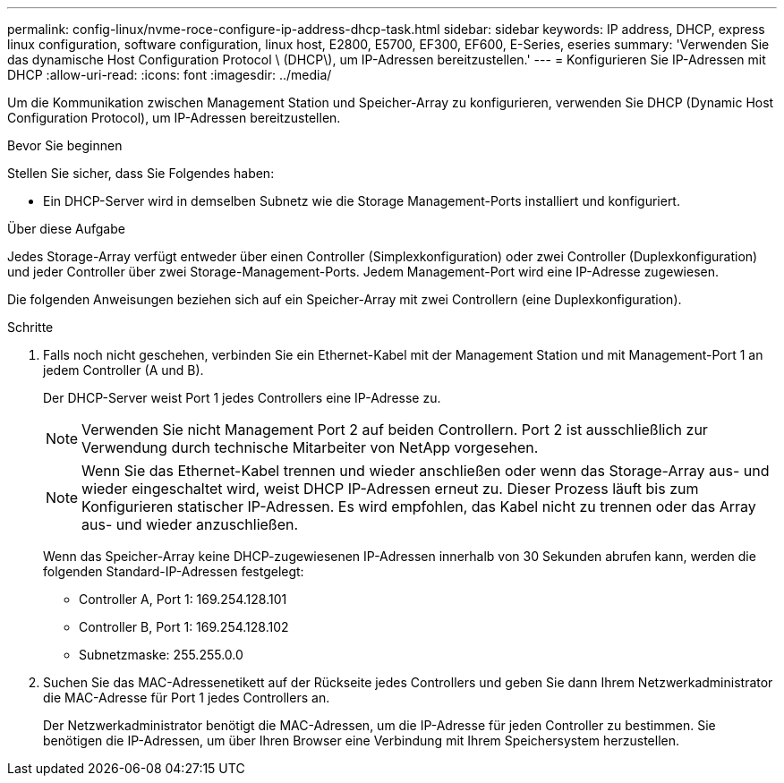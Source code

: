 ---
permalink: config-linux/nvme-roce-configure-ip-address-dhcp-task.html 
sidebar: sidebar 
keywords: IP address, DHCP, express linux configuration, software configuration, linux host, E2800, E5700, EF300, EF600, E-Series, eseries 
summary: 'Verwenden Sie das dynamische Host Configuration Protocol \ (DHCP\), um IP-Adressen bereitzustellen.' 
---
= Konfigurieren Sie IP-Adressen mit DHCP
:allow-uri-read: 
:icons: font
:imagesdir: ../media/


[role="lead"]
Um die Kommunikation zwischen Management Station und Speicher-Array zu konfigurieren, verwenden Sie DHCP (Dynamic Host Configuration Protocol), um IP-Adressen bereitzustellen.

.Bevor Sie beginnen
Stellen Sie sicher, dass Sie Folgendes haben:

* Ein DHCP-Server wird in demselben Subnetz wie die Storage Management-Ports installiert und konfiguriert.


.Über diese Aufgabe
Jedes Storage-Array verfügt entweder über einen Controller (Simplexkonfiguration) oder zwei Controller (Duplexkonfiguration) und jeder Controller über zwei Storage-Management-Ports. Jedem Management-Port wird eine IP-Adresse zugewiesen.

Die folgenden Anweisungen beziehen sich auf ein Speicher-Array mit zwei Controllern (eine Duplexkonfiguration).

.Schritte
. Falls noch nicht geschehen, verbinden Sie ein Ethernet-Kabel mit der Management Station und mit Management-Port 1 an jedem Controller (A und B).
+
Der DHCP-Server weist Port 1 jedes Controllers eine IP-Adresse zu.

+

NOTE: Verwenden Sie nicht Management Port 2 auf beiden Controllern. Port 2 ist ausschließlich zur Verwendung durch technische Mitarbeiter von NetApp vorgesehen.

+

NOTE: Wenn Sie das Ethernet-Kabel trennen und wieder anschließen oder wenn das Storage-Array aus- und wieder eingeschaltet wird, weist DHCP IP-Adressen erneut zu. Dieser Prozess läuft bis zum Konfigurieren statischer IP-Adressen. Es wird empfohlen, das Kabel nicht zu trennen oder das Array aus- und wieder anzuschließen.

+
Wenn das Speicher-Array keine DHCP-zugewiesenen IP-Adressen innerhalb von 30 Sekunden abrufen kann, werden die folgenden Standard-IP-Adressen festgelegt:

+
** Controller A, Port 1: 169.254.128.101
** Controller B, Port 1: 169.254.128.102
** Subnetzmaske: 255.255.0.0


. Suchen Sie das MAC-Adressenetikett auf der Rückseite jedes Controllers und geben Sie dann Ihrem Netzwerkadministrator die MAC-Adresse für Port 1 jedes Controllers an.
+
Der Netzwerkadministrator benötigt die MAC-Adressen, um die IP-Adresse für jeden Controller zu bestimmen. Sie benötigen die IP-Adressen, um über Ihren Browser eine Verbindung mit Ihrem Speichersystem herzustellen.


